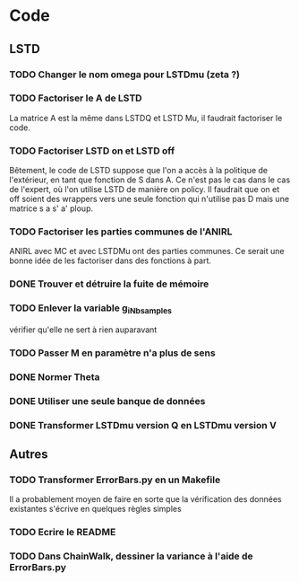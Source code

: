* Code
** LSTD
*** TODO Changer le nom omega pour LSTDmu (zeta ?)
*** TODO Factoriser le A de LSTD
    La matrice A est la même dans LSTDQ et LSTD Mu, il faudrait 
    factoriser le code.
*** TODO Factoriser LSTD on et LSTD off
    Bêtement, le code de LSTD suppose que l'on a accès à la 
    politique de l'extérieur, en  tant que fonction de S dans A.
    Ce n'est pas le cas dans le cas de l'expert, où l'on utilise
    LSTD de manière on policy. Il faudrait que on et off soient
    des wrappers vers une seule fonction qui n'utilise pas
    D mais une matrice s a s' a' ploup. 
*** TODO Factoriser les parties communes de l'ANIRL
    ANIRL avec MC et avec LSTDMu ont des parties communes.
    Ce serait une bonne idée de les factoriser dans des fonctions
    à part.
*** DONE Trouver et détruire la fuite de mémoire
    CLOSED: [2011-04-08 ven. 15:57]
*** TODO Enlever la variable g_iNb_samples
    vérifier qu'elle ne sert à rien auparavant
*** TODO Passer M en paramètre n'a plus de sens
*** DONE Normer Theta
*** DONE Utiliser une seule banque de données
*** DONE Transformer LSTDmu version Q en LSTDmu version V
    CLOSED: [2011-04-11 lun. 14:29]
** Autres
*** TODO Transformer ErrorBars.py en un Makefile
    Il a probablement moyen de faire en sorte que la vérification des données existantes s'écrive en quelques règles simples
    
*** TODO Ecrire le README
*** TODO Dans ChainWalk, dessiner la variance à l'aide de ErrorBars.py
